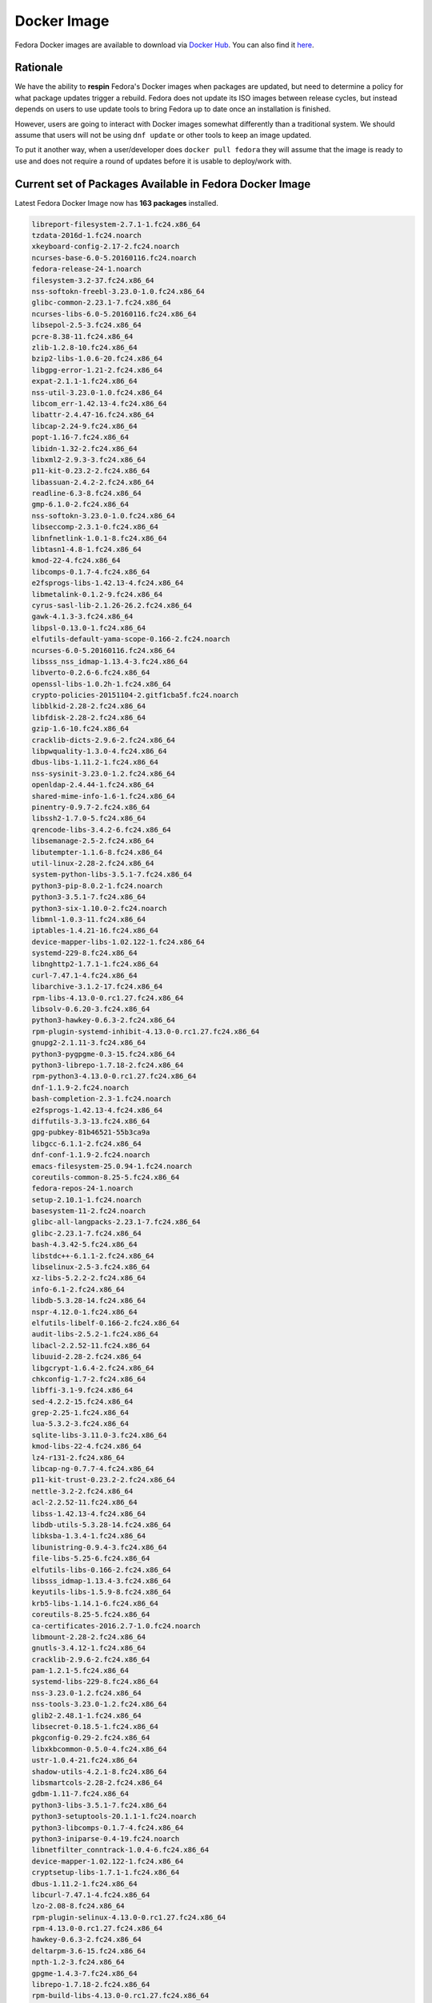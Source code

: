 Docker Image
============

Fedora Docker images are available to download via `Docker Hub <https://hub.docker.com/_/fedora/>`_.
You can also find it `here <https://getfedora.org/en/cloud/download/docker.html/>`_.

Rationale
---------

We have the ability to **respin** Fedora's Docker images when packages are updated, but need to determine a policy for what package updates trigger a rebuild. Fedora does not update its ISO images between release cycles, but instead depends on users to use update tools to bring Fedora up to date once an installation is finished.

However, users are going to interact with Docker images somewhat differently than a traditional system. We should assume that users will not be using ``dnf update`` or other tools to keep an image updated.

To put it another way, when a user/developer does ``docker pull fedora`` they will assume that the image is ready to use and does not require a round of updates before it is usable to deploy/work with.

Current set of Packages Available in Fedora Docker Image
--------------------------------------------------------

Latest Fedora Docker Image now has **163 packages** installed.

.. code-block:: bash

   libreport-filesystem-2.7.1-1.fc24.x86_64
   tzdata-2016d-1.fc24.noarch
   xkeyboard-config-2.17-2.fc24.noarch
   ncurses-base-6.0-5.20160116.fc24.noarch
   fedora-release-24-1.noarch
   filesystem-3.2-37.fc24.x86_64
   nss-softokn-freebl-3.23.0-1.0.fc24.x86_64
   glibc-common-2.23.1-7.fc24.x86_64
   ncurses-libs-6.0-5.20160116.fc24.x86_64
   libsepol-2.5-3.fc24.x86_64
   pcre-8.38-11.fc24.x86_64
   zlib-1.2.8-10.fc24.x86_64
   bzip2-libs-1.0.6-20.fc24.x86_64
   libgpg-error-1.21-2.fc24.x86_64
   expat-2.1.1-1.fc24.x86_64
   nss-util-3.23.0-1.0.fc24.x86_64
   libcom_err-1.42.13-4.fc24.x86_64
   libattr-2.4.47-16.fc24.x86_64
   libcap-2.24-9.fc24.x86_64
   popt-1.16-7.fc24.x86_64
   libidn-1.32-2.fc24.x86_64
   libxml2-2.9.3-3.fc24.x86_64
   p11-kit-0.23.2-2.fc24.x86_64
   libassuan-2.4.2-2.fc24.x86_64
   readline-6.3-8.fc24.x86_64
   gmp-6.1.0-2.fc24.x86_64
   nss-softokn-3.23.0-1.0.fc24.x86_64
   libseccomp-2.3.1-0.fc24.x86_64
   libnfnetlink-1.0.1-8.fc24.x86_64
   libtasn1-4.8-1.fc24.x86_64
   kmod-22-4.fc24.x86_64
   libcomps-0.1.7-4.fc24.x86_64
   e2fsprogs-libs-1.42.13-4.fc24.x86_64
   libmetalink-0.1.2-9.fc24.x86_64
   cyrus-sasl-lib-2.1.26-26.2.fc24.x86_64
   gawk-4.1.3-3.fc24.x86_64
   libpsl-0.13.0-1.fc24.x86_64
   elfutils-default-yama-scope-0.166-2.fc24.noarch
   ncurses-6.0-5.20160116.fc24.x86_64
   libsss_nss_idmap-1.13.4-3.fc24.x86_64
   libverto-0.2.6-6.fc24.x86_64
   openssl-libs-1.0.2h-1.fc24.x86_64
   crypto-policies-20151104-2.gitf1cba5f.fc24.noarch
   libblkid-2.28-2.fc24.x86_64
   libfdisk-2.28-2.fc24.x86_64
   gzip-1.6-10.fc24.x86_64
   cracklib-dicts-2.9.6-2.fc24.x86_64
   libpwquality-1.3.0-4.fc24.x86_64
   dbus-libs-1.11.2-1.fc24.x86_64
   nss-sysinit-3.23.0-1.2.fc24.x86_64
   openldap-2.4.44-1.fc24.x86_64
   shared-mime-info-1.6-1.fc24.x86_64
   pinentry-0.9.7-2.fc24.x86_64
   libssh2-1.7.0-5.fc24.x86_64
   qrencode-libs-3.4.2-6.fc24.x86_64
   libsemanage-2.5-2.fc24.x86_64
   libutempter-1.1.6-8.fc24.x86_64
   util-linux-2.28-2.fc24.x86_64
   system-python-libs-3.5.1-7.fc24.x86_64
   python3-pip-8.0.2-1.fc24.noarch
   python3-3.5.1-7.fc24.x86_64
   python3-six-1.10.0-2.fc24.noarch
   libmnl-1.0.3-11.fc24.x86_64
   iptables-1.4.21-16.fc24.x86_64
   device-mapper-libs-1.02.122-1.fc24.x86_64
   systemd-229-8.fc24.x86_64
   libnghttp2-1.7.1-1.fc24.x86_64
   curl-7.47.1-4.fc24.x86_64
   libarchive-3.1.2-17.fc24.x86_64
   rpm-libs-4.13.0-0.rc1.27.fc24.x86_64
   libsolv-0.6.20-3.fc24.x86_64
   python3-hawkey-0.6.3-2.fc24.x86_64
   rpm-plugin-systemd-inhibit-4.13.0-0.rc1.27.fc24.x86_64
   gnupg2-2.1.11-3.fc24.x86_64
   python3-pygpgme-0.3-15.fc24.x86_64
   python3-librepo-1.7.18-2.fc24.x86_64
   rpm-python3-4.13.0-0.rc1.27.fc24.x86_64
   dnf-1.1.9-2.fc24.noarch
   bash-completion-2.3-1.fc24.noarch
   e2fsprogs-1.42.13-4.fc24.x86_64
   diffutils-3.3-13.fc24.x86_64
   gpg-pubkey-81b46521-55b3ca9a
   libgcc-6.1.1-2.fc24.x86_64
   dnf-conf-1.1.9-2.fc24.noarch
   emacs-filesystem-25.0.94-1.fc24.noarch
   coreutils-common-8.25-5.fc24.x86_64
   fedora-repos-24-1.noarch
   setup-2.10.1-1.fc24.noarch
   basesystem-11-2.fc24.noarch
   glibc-all-langpacks-2.23.1-7.fc24.x86_64
   glibc-2.23.1-7.fc24.x86_64
   bash-4.3.42-5.fc24.x86_64
   libstdc++-6.1.1-2.fc24.x86_64
   libselinux-2.5-3.fc24.x86_64
   xz-libs-5.2.2-2.fc24.x86_64
   info-6.1-2.fc24.x86_64
   libdb-5.3.28-14.fc24.x86_64
   nspr-4.12.0-1.fc24.x86_64
   elfutils-libelf-0.166-2.fc24.x86_64
   audit-libs-2.5.2-1.fc24.x86_64
   libacl-2.2.52-11.fc24.x86_64
   libuuid-2.28-2.fc24.x86_64
   libgcrypt-1.6.4-2.fc24.x86_64
   chkconfig-1.7-2.fc24.x86_64
   libffi-3.1-9.fc24.x86_64
   sed-4.2.2-15.fc24.x86_64
   grep-2.25-1.fc24.x86_64
   lua-5.3.2-3.fc24.x86_64
   sqlite-libs-3.11.0-3.fc24.x86_64
   kmod-libs-22-4.fc24.x86_64
   lz4-r131-2.fc24.x86_64
   libcap-ng-0.7.7-4.fc24.x86_64
   p11-kit-trust-0.23.2-2.fc24.x86_64
   nettle-3.2-2.fc24.x86_64
   acl-2.2.52-11.fc24.x86_64
   libss-1.42.13-4.fc24.x86_64
   libdb-utils-5.3.28-14.fc24.x86_64
   libksba-1.3.4-1.fc24.x86_64
   libunistring-0.9.4-3.fc24.x86_64
   file-libs-5.25-6.fc24.x86_64
   elfutils-libs-0.166-2.fc24.x86_64
   libsss_idmap-1.13.4-3.fc24.x86_64
   keyutils-libs-1.5.9-8.fc24.x86_64
   krb5-libs-1.14.1-6.fc24.x86_64
   coreutils-8.25-5.fc24.x86_64
   ca-certificates-2016.2.7-1.0.fc24.noarch
   libmount-2.28-2.fc24.x86_64
   gnutls-3.4.12-1.fc24.x86_64
   cracklib-2.9.6-2.fc24.x86_64
   pam-1.2.1-5.fc24.x86_64
   systemd-libs-229-8.fc24.x86_64
   nss-3.23.0-1.2.fc24.x86_64
   nss-tools-3.23.0-1.2.fc24.x86_64
   glib2-2.48.1-1.fc24.x86_64
   libsecret-0.18.5-1.fc24.x86_64
   pkgconfig-0.29-2.fc24.x86_64
   libxkbcommon-0.5.0-4.fc24.x86_64
   ustr-1.0.4-21.fc24.x86_64
   shadow-utils-4.2.1-8.fc24.x86_64
   libsmartcols-2.28-2.fc24.x86_64
   gdbm-1.11-7.fc24.x86_64
   python3-libs-3.5.1-7.fc24.x86_64
   python3-setuptools-20.1.1-1.fc24.noarch
   python3-libcomps-0.1.7-4.fc24.x86_64
   python3-iniparse-0.4-19.fc24.noarch
   libnetfilter_conntrack-1.0.4-6.fc24.x86_64
   device-mapper-1.02.122-1.fc24.x86_64
   cryptsetup-libs-1.7.1-1.fc24.x86_64
   dbus-1.11.2-1.fc24.x86_64
   libcurl-7.47.1-4.fc24.x86_64
   lzo-2.08-8.fc24.x86_64
   rpm-plugin-selinux-4.13.0-0.rc1.27.fc24.x86_64
   rpm-4.13.0-0.rc1.27.fc24.x86_64
   hawkey-0.6.3-2.fc24.x86_64
   deltarpm-3.6-15.fc24.x86_64
   npth-1.2-3.fc24.x86_64
   gpgme-1.4.3-7.fc24.x86_64
   librepo-1.7.18-2.fc24.x86_64
   rpm-build-libs-4.13.0-0.rc1.27.fc24.x86_64
   python3-dnf-1.1.9-2.fc24.noarch
   dnf-yum-1.1.9-2.fc24.noarch
   sssd-client-1.13.4-3.fc24.x86_64
   vim-minimal-7.4.1718-1.fc24.x86_64
